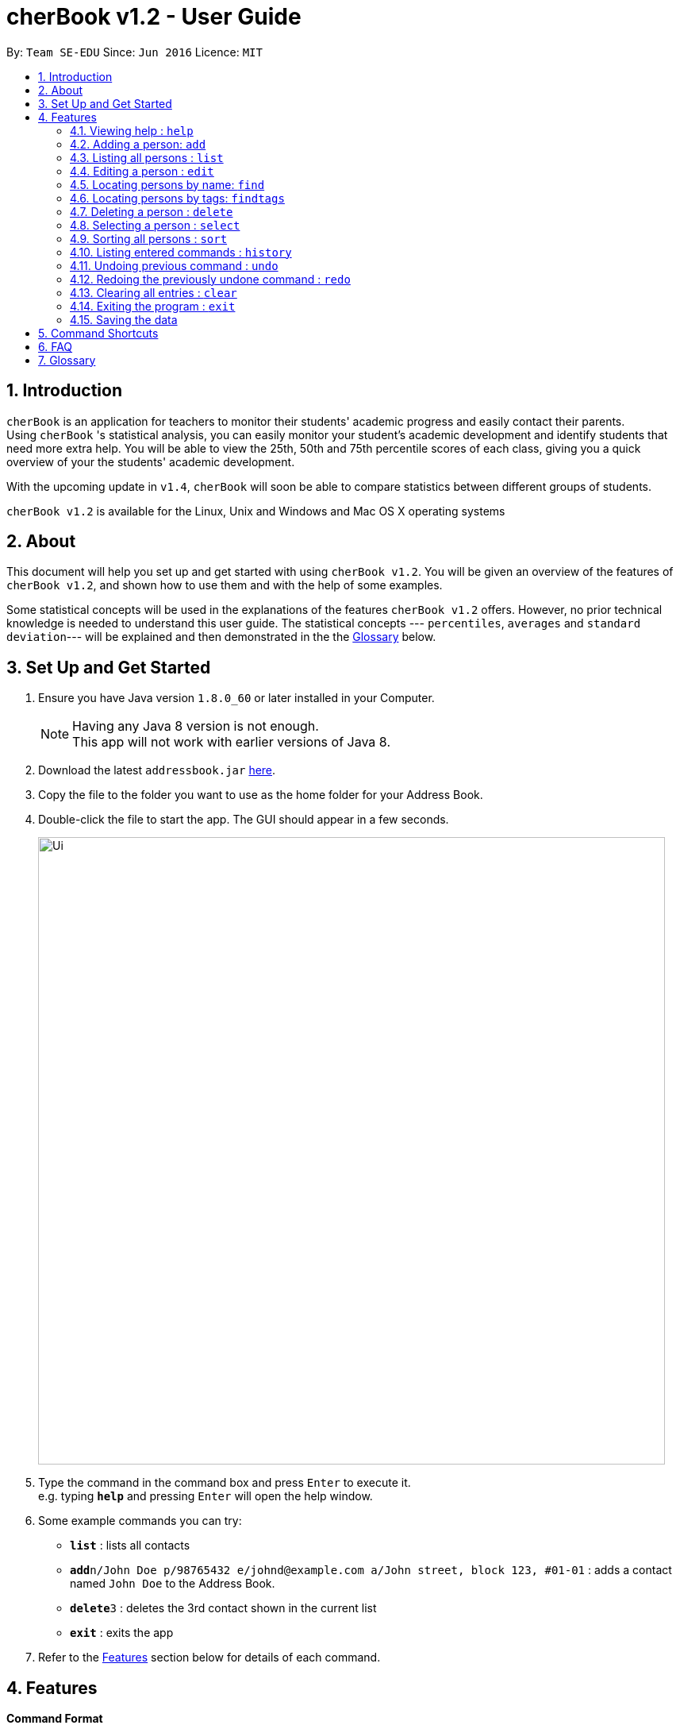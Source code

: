 = cherBook v1.2 - User Guide
:toc:
:toc-title:
:toc-placement: preamble
:sectnums:
:imagesDir: images
:stylesDir: stylesheets
:experimental:
ifdef::env-github[]
:tip-caption: :bulb:
:note-caption: :information_source:
endif::[]
:repoURL: https://github.com/se-edu/addressbook-level4

By: `Team SE-EDU`      Since: `Jun 2016`      Licence: `MIT`

== Introduction

`cherBook` is an application for teachers to monitor their students' academic progress and easily contact their parents. +
Using `cherBook` 's statistical analysis, you can easily monitor your student's academic development and identify students that need more extra help.
You will be able to view the 25th, 50th and 75th percentile scores of each class, giving you a quick overview of your the students' academic development.

With the upcoming update in `v1.4`, `cherBook` will soon be able to compare statistics between different groups of students.

`cherBook v1.2` is available for the Linux, Unix and Windows and Mac OS X operating systems

== About

This document will help you set up and get started with using `cherBook v1.2`.
You will be given an overview of the features of `cherBook v1.2`, and shown how to use them and with the help of some examples. +

Some statistical concepts will be used in the explanations of the features `cherBook v1.2` offers.
However, no prior technical knowledge is needed to understand this user guide.
The statistical concepts  --- `percentiles`, `averages` and `standard deviation`--- will be explained and then demonstrated in the the link:#glossary[Glossary] below.

== Set Up and Get Started

.  Ensure you have Java version `1.8.0_60` or later installed in your Computer.
+
[NOTE]
Having any Java 8 version is not enough. +
This app will not work with earlier versions of Java 8.
+
.  Download the latest `addressbook.jar` link:{repoURL}/releases[here].
.  Copy the file to the folder you want to use as the home folder for your Address Book.
.  Double-click the file to start the app. The GUI should appear in a few seconds.
+
image::Ui.png[width="790"]
+
.  Type the command in the command box and press kbd:[Enter] to execute it. +
e.g. typing *`help`* and pressing kbd:[Enter] will open the help window.
.  Some example commands you can try:

* *`list`* : lists all contacts
* **`add`**`n/John Doe p/98765432 e/johnd@example.com a/John street, block 123, #01-01` : adds a contact named `John Doe` to the Address Book.
* **`delete`**`3` : deletes the 3rd contact shown in the current list
* *`exit`* : exits the app

.  Refer to the link:#features[Features] section below for details of each command.

== Features

====
*Command Format*

* Words in `UPPER_CASE` are the parameters to be supplied by the user e.g. in `add n/NAME`, `NAME` is a parameter which can be used as `add n/John Doe`.
* Items in square brackets are optional e.g `n/NAME [t/TAG]` can be used as `n/John Doe t/friend` or as `n/John Doe`.
* Items with `…`​ after them can be used multiple times including zero times e.g. `[t/TAG]...` can be used as `{nbsp}` (i.e. 0 times), `t/friend`, `t/friend t/family` etc.
* Parameters can be in any order e.g. if the command specifies `n/NAME p/PHONE_NUMBER`, `p/PHONE_NUMBER n/NAME` is also acceptable.
====

=== Viewing help : `help`

Format: `help`

=== Adding a person: `add`

Adds a person to the address book +
Format: `add n/NAME p/ student/(STUDENT_NUMBER) parent/(PARENT_NUMBER) e/EMAIL a/ADDRESS c/POSTALCODE [t/TAG]...` +
Shorthand: `a n/NAME p/ student/(STUDENT_NUMBER) parent/(PARENT_NUMBER) e/EMAIL a/ADDRESS c/POSTALCODE [t/TAG]...`

[TIP]
A person can have any number of tags (including 0) +
A person can choose whether to have labels assigned to their contact numbers
Available labels for the contacts numbers are: +
H: (Home number) HP: (HandPhone number) O: (Office number)

Examples:

* `add n/John Doe p/ student/97272032 parent/97979797 e/johnd@example.com a/John street, block 123, #01-01 c/203904`
* `add n/Betsy Crowe t/friend e/betsycrowe@example.com a/Newgate Prison p/ student/97272030 parent/97979797 t/criminal`
* `a n/Jane Doe p/ student/97272031 parent/97979791 e/janed@example.com a/Jane street, block 456, #01-01`
* `a n/Lily Crowe t/friend e/lilycrowe@example.com a/Newgate Prison p/ student/97272231 parent/97979997 t/criminal`

=== Listing all persons : `list`

Shows a list of all persons in the address book. +
Format: `list` +
Shorthand: `l`

=== Editing a person : `edit`

Edits an existing person in the address book. +
Format: `edit INDEX [n/NAME] [p/PHONE] [e/EMAIL] [a/ADDRESS] [c/POSTALCODE] [t/TAG]...` +
Shorthand: `e INDEX [n/NAME] [p/PHONE] [e/EMAIL] [a/ADDRESS] [c/POSTALCODE] [t/TAG]...`

****
* Edits the person at the specified `INDEX`. The index refers to the index number shown in the last person listing. The index *must be a positive integer* 1, 2, 3, ...
* At least one of the optional fields must be provided.
* Existing values will be updated to the input values.
* When editing tags, the existing tags of the person will be removed i.e adding of tags is not cumulative.
* You can remove all the person's tags by typing `t/` without specifying any tags after it.
****

Examples:

* `edit 1 p/91234567 e/johndoe@example.com c/309428` +
Edits the phone number, email address and postal code of the 1st person to be `91234567`, `johndoe@example.com` and `309428` respectively.
* `edit 2 n/Betsy Crower t/` +
Edits the name of the 2nd person to be `Betsy Crower` and clears all existing tags.
* `e 1 p/91234567 e/johndoe@example.com` +
Edits the phone number and email address of the 1st person to be `91234567` and `johndoe@example.com` respectively.
* `e 2 n/Betsy Crower t/` +
Edits the name of the 2nd person to be `Betsy Crower` and clears all existing tags.

=== Locating persons by name: `find`

Finds persons whose names contain any of the given keywords. +
Format: `find KEYWORD [MORE_KEYWORDS]` +
Shorthand: `f KEYWORD [MORE_KEYWORDS]`

****
* The search is case insensitive. e.g `hans` will match `Hans`
* The order of the keywords does not matter. e.g. `Hans Bo` will match `Bo Hans`
* Only the name is searched.
* Only full words will be matched e.g. `Han` will not match `Hans`
* Persons matching at least one keyword will be returned (i.e. `OR` search). e.g. `Hans Bo` will return `Hans Gruber`, `Bo Yang`
****

Examples:

* `find John` +
Returns `john` and `John Doe`
* `find Betsy Tim John` +
Returns any person having names `Betsy`, `Tim`, or `John`
* `f John` +
Returns `john` and `John Doe`
* `f Betsy Tim John` +
Returns any person having names `Betsy`, `Tim`, or `John`

=== Locating persons by tags: `findtags`

Finds persons whose tags contain all of the given keywords. +
Format: `findtags KEYWORD [MORE_KEYWORDS]` +
Shorthand: `ft KEYWORD [MORE_KEYWORDS]`

****
* The search is case insensitive. e.g `friends` will match `Friends`
* The order of the keywords does not matter. e.g. `friends owesMoney` will match `owesMoney friends`
* Only the tags are searched.
* Only full words will be matched e.g. `friends` will not match `closefriends`
* Persons matching at least all keywords will be returned (i.e. `AND` search). e.g. `friends owesMoney` will not return people with only `friends` or only `owesMoney`
****

Examples:

* `findtags friends` +
Returns any person having the tag `friends`
* `findtags friends owesMoney` +
Returns any person having both `friends` and `owesMoney` tags
* `ft John` +
Returns any person having the tag `friends`
* `ft Betsy Tim John` +
Returns any person having both `friends` and `owesMoney` tags

=== Deleting a person : `delete`

Deletes the specified person from the address book. +
Format: `delete INDEX` +
Shorthand: `d INDEX`

****
* Deletes the person at the specified `INDEX`.
* The index refers to the index number shown in the most recent listing.
* The index *must be a positive integer* 1, 2, 3, ...
****

Examples:

* `list` +
`delete 2` +
Deletes the 2nd person in the address book.
* `find Betsy` +
`delete 1` +
Deletes the 1st person in the results of the `find` command.
* `list` (`list` command) +
`d 3` (`delete 3` command) +
Deletes the 3rd person in the address book.

=== Selecting a person : `select`

Selects the person identified by the index number used in the last person listing. +
Format: `select INDEX` +
Shorthand: `s INDEX`

****
* Selects the person and loads the Google search page the person at the specified `INDEX`.
* The index refers to the index number shown in the most recent listing.
* The index *must be a positive integer* `1, 2, 3, ...`
****

Examples:

* `list` +
`select 2` +
Selects the 2nd person in the address book.
* `find Betsy` +
`select 1` +
Selects the 1st person in the results of the `find` command.
* `l` (`list` command) +
`s 3` (`select 3` command) +
Selects the 3rd person in the address book.

=== Sorting all persons : `sort`

Shows a list of all persons in the address book sorted in alphabetical order. +
Format: `sort` +
Shorthand: `st`

****
* Sorts the addressbook in alphabetical order.
* The sort is case insensitive. e.g `hans` will match `Hans`
* If addressbook is empty, sort does nothing.
****

Examples:

* `list` +
`sort` +
Sorts the list in alphabetical order.
* `find Betsy` +
`st` +
Sorts the list in alphabetical order.

=== Listing entered commands : `history`

Lists all the commands that you have entered in reverse chronological order. +
Format: `history` +
Shorthand: `h`

[NOTE]
====
Pressing the kbd:[&uarr;] and kbd:[&darr;] arrows will display the previous and next input respectively in the command box.
====

// tag::undoredo[]
=== Undoing previous command : `undo`

Restores the address book to the state before the previous _undoable_ command was executed. +
Format: `undo` +
Shorthand: `u`

[NOTE]
====
Undoable commands: those commands that modify the address book's content (`add`, `delete`, `edit` and `clear`).
====

Examples:

* `delete 1` +
`list` +
`undo` (reverses the `delete 1` command) +

* `select 1` +
`list` +
`undo` +
The `undo` command fails as there are no undoable commands executed previously.

* `delete 1` +
`clear` +
`undo` (reverses the `clear` command) +
`undo` (reverses the `delete 1` command) +

* `d 1` (`delete 1` command) +
`l` (`list` comand) +
`u` ( `undo` command reverses the `delete 1` command) +

=== Redoing the previously undone command : `redo`

Reverses the most recent `undo` command. +
Format: `redo` +
Shorthand: `r`

Examples:

* `delete 1` +
`undo` (reverses the `delete 1` command) +
`redo` (reapplies the `delete 1` command) +

* `delete 1` +
`redo` +
The `redo` command fails as there are no `undo` commands executed previously.

* `delete 1` +
`clear` +
`undo` (reverses the `clear` command) +
`undo` (reverses the `delete 1` command) +
`redo` (reapplies the `delete 1` command) +
`redo` (reapplies the `clear` command) +

* `d 1` (`delete 1` command) +
`u` (`undo` command reverses the `delete 1` command) +
`r` (reapplies the `delete 1` command) +
// end::undoredo[]

=== Clearing all entries : `clear`

Clears all entries from the address book. +
Format: `clear`

=== Exiting the program : `exit`

Exits the program. +
Format: `exit`

=== Saving the data

Address book data are saved in the hard disk automatically after any command that changes the data. +
There is no need to save manually.

== Command Shortcuts

Here is a list of shortcuts you can use in cherBook together with some examples.

[width="100%",cols="10%,<10%,<80%",options="header",]
|=======================================================================
|Command |ShortHand | Example
| Add | `a` +| `a n/NAME p/PHONE_NUMBER e/EMAIL a/ADDRESS c/POSTALCODE [t/TAG]...` +
| Clear | `c` + | `c` +
| Delete | `d`  | `d 3` +
| Edit | `e` + | `e INDEX [n/NAME] [p/PHONE_NUMBER] [e/EMAIL] [a/ADDRESS] [c/POSTALCODE] [t/TAG]...` +
| Find | `f` + | `f KEYWORD [MORE_KEYWORDS]` +
| Findtags | `ft` + | `ft KEYWORD [MORE_KEYWORDS]` +
| List | `l` + | `l` +
| Help |  | `help` +
| Select | `s` + | `s INDEX` +
| Sort |  | `sort` +
| History | `h` + | `h` +
| Undo | `u` + | `u` +
| Redo | `r` + | `r` +
|=======================================================================

== FAQ

*Q*: How do I transfer my data to another Computer? +
*A*: Install the app in the other computer and overwrite the empty data file it creates with the file that contains the data of your previous Address Book folder.

== Glossary

Statistical concepts are explained with examples here:

•  `Percentile` - The percentile indicates that a certain percentage falls below that percentile.
For example, if you score in the 25th percentile, then 25% of test takers are below your score.
If you score in the 50th percentile, then 50% of test takers are below your score.
and if you score in the 75th percentile, then 75% of test takers are below your score.

•  `Standard deviation` - Standard deviation is a number used to tell how measurements for a group are spread out from the average (mean), or expected value.
A low standard deviation means that most of the numbers are very close to the average.
A high standard deviation means that the numbers are spread out.

